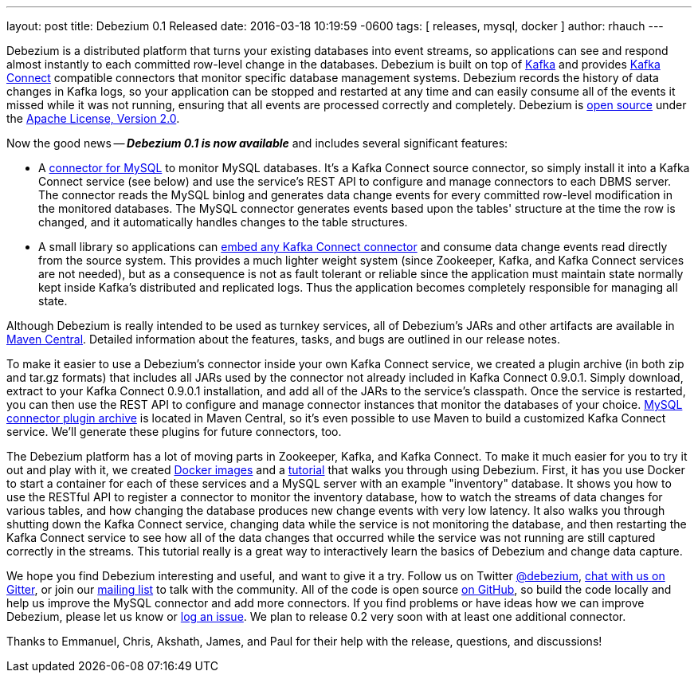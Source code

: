 ---
layout: post
title: Debezium 0.1 Released
date:   2016-03-18 10:19:59 -0600
tags: [ releases, mysql, docker ]
author: rhauch
---

Debezium is a distributed platform that turns your existing databases into event streams, so applications can see and respond almost instantly to each committed row-level change in the databases. Debezium is built on top of http://kafka.apache.org/[Kafka] and provides http://kafka.apache.org/documentation.html#connect[Kafka Connect] compatible connectors that monitor specific database management systems. Debezium records the history of data changes in Kafka logs, so your application can be stopped and restarted at any time and can easily consume all of the events it missed while it was not running, ensuring that all events are processed correctly and completely. Debezium is link:/license/[open source] under the http://www.apache.org/licenses/LICENSE-2.0.html[Apache License, Version 2.0].

Now the good news -- *_Debezium 0.1 is now available_* and includes several significant features:

* A link:/docs/connectors/mysql/[connector for MySQL] to monitor MySQL databases. It's a Kafka Connect source connector, so simply install it into a Kafka Connect service (see below) and use the service's REST API to configure and manage connectors to each DBMS server. The connector reads the MySQL binlog and generates data change events for every committed row-level modification in the monitored databases. The MySQL connector generates events based upon the tables' structure at the time the row is changed, and it automatically handles changes to the table structures.
* A small library so applications can link:/docs/embedded/[embed any Kafka Connect connector] and consume data change events read directly from the source system. This provides a much lighter weight system (since Zookeeper, Kafka, and Kafka Connect services are not needed), but as a consequence is not as fault tolerant or reliable since the application must maintain state normally kept inside Kafka's distributed and replicated logs. Thus the application becomes completely responsible for managing all state.

+++<!-- more -->+++

Although Debezium is really intended to be used as turnkey services, all of Debezium's JARs and other artifacts are available in http://search.maven.org/#search%7Cga%7C1%7Cg%3A%22io.debezium%22[Maven Central]. Detailed information about the features, tasks, and bugs are outlined in our release notes.

To make it easier to use a Debezium's connector inside your own Kafka Connect service, we created a plugin archive (in both zip and tar.gz formats) that includes all JARs used by the connector not already included in Kafka Connect 0.9.0.1. Simply download, extract to your Kafka Connect 0.9.0.1 installation, and add all of the JARs to the service's classpath. Once the service is restarted, you can then use the REST API to configure and manage connector instances that monitor the databases of your choice. http://search.maven.org/#artifactdetails%7Cio.debezium%7Cdebezium-connector-mysql%7C0.1.0%7Cjar[MySQL connector plugin archive] is located in Maven Central, so it's even possible to use Maven to build a customized Kafka Connect service. We'll generate these plugins for future connectors, too.

The Debezium platform has a lot of moving parts in Zookeeper, Kafka, and Kafka Connect. To make it much easier for you to try it out and play with it, we created https://hub.docker.com/u/debezium/[Docker images] and a link:/docs/tutorial/[tutorial] that walks you through using Debezium. First, it has you use Docker to start a container for each of these services and a MySQL server with an example "inventory" database. It shows you how to use the RESTful API to register a connector to monitor the inventory database, how to watch the streams of data changes for various tables, and how changing the database produces new change events with very low latency. It also walks you through shutting down the Kafka Connect service, changing data while the service is not monitoring the database, and then restarting the Kafka Connect service to see how all of the data changes that occurred while the service was not running are still captured correctly in the streams. This tutorial really is a great way to interactively learn the basics of Debezium and change data capture.

We hope you find Debezium interesting and useful, and want to give it a try. Follow us on Twitter https://twitter.com/debezium[@debezium], https://gitter.im/debezium/user[chat with us on Gitter], or join our https://groups.google.com/forum/#!forum/debezium[mailing list] to talk with the community. All of the code is open source https://github.com/debezium/[on GitHub], so build the code locally and help us improve the MySQL connector and add more connectors. If you find problems or have ideas how we can improve Debezium, please let us know or https://issues.redhat.com/projects/DBZ/issues/[log an issue]. We plan to release 0.2 very soon with at least one additional connector.

Thanks to Emmanuel, Chris, Akshath, James, and Paul for their help with the release, questions, and discussions!
